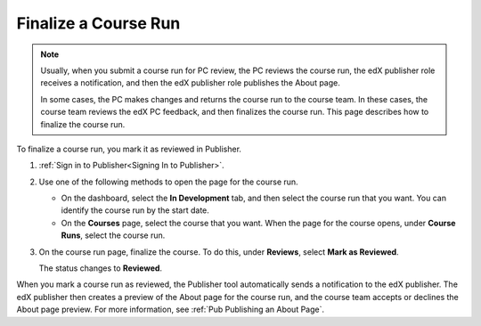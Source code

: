
.. _Pub Finalize a Course Run:

##############################
Finalize a Course Run
##############################

.. note::
    Usually, when you submit a course run for PC review, the PC reviews the
    course run, the edX publisher role receives a notification, and then the
    edX publisher role publishes the About page.

    In some cases, the PC makes changes and returns the course run to the
    course team. In these cases, the course team reviews the edX PC feedback,
    and then finalizes the course run. This page describes how to finalize the
    course run.

To finalize a course run, you mark it as reviewed in Publisher.

#. :ref:`Sign in to Publisher<Signing In to Publisher>`.

#. Use one of the following methods to open the page for the course run.

   * On the dashboard, select the **In Development** tab, and then select the
     course run that you want. You can identify the course run by the start
     date.
   * On the **Courses** page, select the course that you want. When the page
     for the course opens, under **Course Runs**, select the course run.

#. On the course run page, finalize the course. To do this, under **Reviews**,
   select **Mark as Reviewed**.

   The status changes to **Reviewed**.

When you mark a course run as reviewed, the Publisher tool automatically sends
a notification to the edX publisher. The edX publisher then creates a preview
of the About page for the course run, and the course team accepts or declines
the About page preview. For more information, see :ref:`Pub Publishing an About
Page`.

